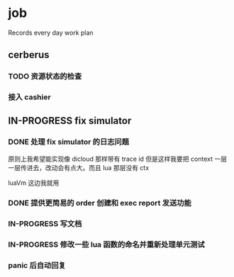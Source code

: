 * job

  Records every day work plan

** cerberus

*** TODO 资源状态的检查

*** 接入 cashier

** IN-PROGRESS fix simulator

*** DONE 处理 fix simulator 的日志问题
    CLOSED: [2019-10-14 一 10:20]

    原则上我希望能实现像 dicloud 那样带有 trace id 但是这样我要把 context 一层一层传进去，改动会有点大。而且 lua 那层没有 ctx

    luaVm 这边我就用

*** DONE 提供更简易的 order 创建和 exec report 发送功能
    CLOSED: [2019-10-14 一 17:15]

*** IN-PROGRESS 写文档

*** IN-PROGRESS 修改一些 lua 函数的命名并重新处理单元测试

*** panic 后自动回复
